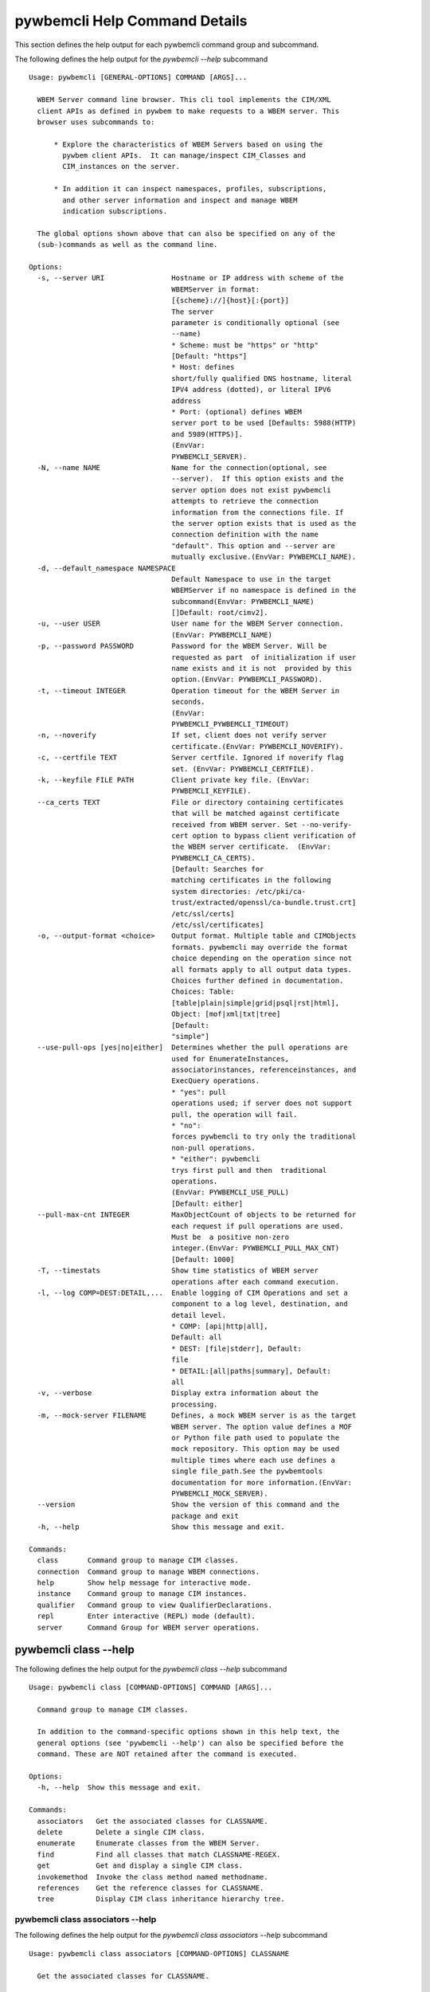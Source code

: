 
.. _`pywbemcli Help Command Details`:

pywbemcli Help Command Details
==============================


This section defines the help output for each pywbemcli command group and subcommand.



The following defines the help output for the `pywbemcli  --help` subcommand


::

    Usage: pywbemcli [GENERAL-OPTIONS] COMMAND [ARGS]...

      WBEM Server command line browser. This cli tool implements the CIM/XML
      client APIs as defined in pywbem to make requests to a WBEM server. This
      browser uses subcommands to:

          * Explore the characteristics of WBEM Servers based on using the
            pywbem client APIs.  It can manage/inspect CIM_Classes and
            CIM_instances on the server.

          * In addition it can inspect namespaces, profiles, subscriptions,
            and other server information and inspect and manage WBEM
            indication subscriptions.

      The global options shown above that can also be specified on any of the
      (sub-)commands as well as the command line.

    Options:
      -s, --server URI                Hostname or IP address with scheme of the
                                      WBEMServer in format:
                                      [{scheme}://]{host}[:{port}]
                                      The server
                                      parameter is conditionally optional (see
                                      --name)
                                      * Scheme: must be "https" or "http"
                                      [Default: "https"]
                                      * Host: defines
                                      short/fully qualified DNS hostname, literal
                                      IPV4 address (dotted), or literal IPV6
                                      address
                                      * Port: (optional) defines WBEM
                                      server port to be used [Defaults: 5988(HTTP)
                                      and 5989(HTTPS)].
                                      (EnvVar:
                                      PYWBEMCLI_SERVER).
      -N, --name NAME                 Name for the connection(optional, see
                                      --server).  If this option exists and the
                                      server option does not exist pywbemcli
                                      attempts to retrieve the connection
                                      information from the connections file. If
                                      the server option exists that is used as the
                                      connection definition with the name
                                      "default". This option and --server are
                                      mutually exclusive.(EnvVar: PYWBEMCLI_NAME).
      -d, --default_namespace NAMESPACE
                                      Default Namespace to use in the target
                                      WBEMServer if no namespace is defined in the
                                      subcommand(EnvVar: PYWBEMCLI_NAME)
                                      []Default: root/cimv2].
      -u, --user USER                 User name for the WBEM Server connection.
                                      (EnvVar: PYWBEMCLI_NAME)
      -p, --password PASSWORD         Password for the WBEM Server. Will be
                                      requested as part  of initialization if user
                                      name exists and it is not  provided by this
                                      option.(EnvVar: PYWBEMCLI_PASSWORD).
      -t, --timeout INTEGER           Operation timeout for the WBEM Server in
                                      seconds.
                                      (EnvVar:
                                      PYWBEMCLI_PYWBEMCLI_TIMEOUT)
      -n, --noverify                  If set, client does not verify server
                                      certificate.(EnvVar: PYWBEMCLI_NOVERIFY).
      -c, --certfile TEXT             Server certfile. Ignored if noverify flag
                                      set. (EnvVar: PYWBEMCLI_CERTFILE).
      -k, --keyfile FILE PATH         Client private key file. (EnvVar:
                                      PYWBEMCLI_KEYFILE).
      --ca_certs TEXT                 File or directory containing certificates
                                      that will be matched against certificate
                                      received from WBEM server. Set --no-verify-
                                      cert option to bypass client verification of
                                      the WBEM server certificate.  (EnvVar:
                                      PYWBEMCLI_CA_CERTS).
                                      [Default: Searches for
                                      matching certificates in the following
                                      system directories: /etc/pki/ca-
                                      trust/extracted/openssl/ca-bundle.trust.crt]
                                      /etc/ssl/certs]
                                      /etc/ssl/certificates]
      -o, --output-format <choice>    Output format. Multiple table and CIMObjects
                                      formats. pywbemcli may override the format
                                      choice depending on the operation since not
                                      all formats apply to all output data types.
                                      Choices further defined in documentation.
                                      Choices: Table:
                                      [table|plain|simple|grid|psql|rst|html],
                                      Object: [mof|xml|txt|tree]
                                      [Default:
                                      "simple"]
      --use-pull-ops [yes|no|either]  Determines whether the pull operations are
                                      used for EnumerateInstances,
                                      associatorinstances, referenceinstances, and
                                      ExecQuery operations.
                                      * "yes": pull
                                      operations used; if server does not support
                                      pull, the operation will fail.
                                      * "no":
                                      forces pywbemcli to try only the traditional
                                      non-pull operations.
                                      * "either": pywbemcli
                                      trys first pull and then  traditional
                                      operations.
                                      (EnvVar: PYWBEMCLI_USE_PULL)
                                      [Default: either]
      --pull-max-cnt INTEGER          MaxObjectCount of objects to be returned for
                                      each request if pull operations are used.
                                      Must be  a positive non-zero
                                      integer.(EnvVar: PYWBEMCLI_PULL_MAX_CNT)
                                      [Default: 1000]
      -T, --timestats                 Show time statistics of WBEM server
                                      operations after each command execution.
      -l, --log COMP=DEST:DETAIL,...  Enable logging of CIM Operations and set a
                                      component to a log level, destination, and
                                      detail level.
                                      * COMP: [api|http|all],
                                      Default: all
                                      * DEST: [file|stderr], Default:
                                      file
                                      * DETAIL:[all|paths|summary], Default:
                                      all
      -v, --verbose                   Display extra information about the
                                      processing.
      -m, --mock-server FILENAME      Defines, a mock WBEM server is as the target
                                      WBEM server. The option value defines a MOF
                                      or Python file path used to populate the
                                      mock repository. This option may be used
                                      multiple times where each use defines a
                                      single file_path.See the pywbemtools
                                      documentation for more information.(EnvVar:
                                      PYWBEMCLI_MOCK_SERVER).
      --version                       Show the version of this command and the
                                      package and exit
      -h, --help                      Show this message and exit.

    Commands:
      class       Command group to manage CIM classes.
      connection  Command group to manage WBEM connections.
      help        Show help message for interactive mode.
      instance    Command group to manage CIM instances.
      qualifier   Command group to view QualifierDeclarations.
      repl        Enter interactive (REPL) mode (default).
      server      Command Group for WBEM server operations.


.. _`pywbemcli class --help`:

pywbemcli class --help
----------------------



The following defines the help output for the `pywbemcli class --help` subcommand


::

    Usage: pywbemcli class [COMMAND-OPTIONS] COMMAND [ARGS]...

      Command group to manage CIM classes.

      In addition to the command-specific options shown in this help text, the
      general options (see 'pywbemcli --help') can also be specified before the
      command. These are NOT retained after the command is executed.

    Options:
      -h, --help  Show this message and exit.

    Commands:
      associators   Get the associated classes for CLASSNAME.
      delete        Delete a single CIM class.
      enumerate     Enumerate classes from the WBEM Server.
      find          Find all classes that match CLASSNAME-REGEX.
      get           Get and display a single CIM class.
      invokemethod  Invoke the class method named methodname.
      references    Get the reference classes for CLASSNAME.
      tree          Display CIM class inheritance hierarchy tree.


.. _`pywbemcli class associators --help`:

pywbemcli class associators --help
^^^^^^^^^^^^^^^^^^^^^^^^^^^^^^^^^^



The following defines the help output for the `pywbemcli class associators --help` subcommand


::

    Usage: pywbemcli class associators [COMMAND-OPTIONS] CLASSNAME

      Get the associated classes for CLASSNAME.

      Get the classes(or class names) that are associated with the CLASSNAME
      argument filtered by the --assocclass, --resultclass, --role and
      --resultrole options and modified by the other options.

      Results are formatted as defined by the output format global option.

    Options:
      -a, --assocclass <class name>   Filter by the association class name
                                      provided. Each returned class (or class
                                      name) should be associated to the source
                                      class through this class or its subclasses.
                                      Optional.
      -C, --resultclass <class name>  Filter by the association result class name
                                      provided. Each returned class (or class
                                      name) should be this class or one of its
                                      subclasses. Optional
      -r, --role <role name>          Filter by the role name provided. Each
                                      returned class (or class name)should be
                                      associated with the source class (CLASSNAME)
                                      through an association with this role
                                      (property name in the association that
                                      matches this parameter). Optional.
      -R, --resultrole <role name>    Filter by the result role name provided.
                                      Each returned class (or class name)should be
                                      associated with the source class (CLASSNAME)
                                      through an association with returned object
                                      having this role (property name in the
                                      association that matches this parameter).
                                      Optional.
      --no-qualifiers                 If set, request server to not include
                                      qualifiers in the returned class(s). The
                                      default behavior is to request include
                                      qualifiers in the returned class(s).
      -c, --includeclassorigin        Include classorigin in the result.
      -p, --propertylist <property name>
                                      Define a propertylist for the request. If
                                      option not specified a Null property list is
                                      created and the server returns all
                                      properties. Multiple properties may be
                                      defined with either a comma separated list
                                      defining the option multiple times. (ex: -p
                                      pn1 -p pn22 or -p pn1,pn2). If defined as
                                      empty string the server should return no
                                      properties.
      -o, --names_only                Show only local properties of the class.
      -s, --sort                      Sort into alphabetical order by classname.
      -n, --namespace <name>          Namespace to use for this operation. If
                                      defined that namespace overrides the general
                                      options namespace
      -S, --summary                   Return only summary of objects (count).
      -h, --help                      Show this message and exit.


.. _`pywbemcli class delete --help`:

pywbemcli class delete --help
^^^^^^^^^^^^^^^^^^^^^^^^^^^^^



The following defines the help output for the `pywbemcli class delete --help` subcommand


::

    Usage: pywbemcli class delete [COMMAND-OPTIONS] CLASSNAME

      Delete a single CIM class.

      Deletes the CIM class defined by CLASSNAME from the WBEM Server.

      If the class has instances, the command is refused unless the --force
      option is used. If --force is used, instances are also deleted.

      If the class has subclasses, the command is rejected.

      WARNING: Removing classes from a WBEM Server can cause damage to the
      server. Use this with caution.  It can impact instance providers and other
      components in the server.

      Some servers may refuse the operation.

    Options:
      -f, --force             Force the delete request to be issued even if there
                              are instances in the server or subclasses to this
                              class. The WBEM Server may still refuse the request.
      -n, --namespace <name>  Namespace to use for this operation. If defined that
                              namespace overrides the general options namespace
      -h, --help              Show this message and exit.


.. _`pywbemcli class enumerate --help`:

pywbemcli class enumerate --help
^^^^^^^^^^^^^^^^^^^^^^^^^^^^^^^^



The following defines the help output for the `pywbemcli class enumerate --help` subcommand


::

    Usage: pywbemcli class enumerate [COMMAND-OPTIONS] CLASSNAME

      Enumerate classes from the WBEM Server.

      Enumerates the classes (or classnames) from the WBEMServer starting either
      at the top of the class hierarchy or from  the position in the class
      hierarchy defined by `CLASSNAME` argument if provided.

      The output format is defined by the output-format global option.

      The includeclassqualifiers, includeclassorigin options define optional
      information to be included in the output.

      The deepinheritance option defines whether the complete hiearchy is
      retrieved or just the next level in the hiearchy.

      Results are formatted as defined by the output format global option.

    Options:
      -d, --deepinheritance     Return complete subclass hierarchy for this class
                                if set. Otherwise retrieve only the next hierarchy
                                level.
      -l, --localonly           Show only local properties of the class.
      --no-qualifiers           If set, request server to not include qualifiers
                                in the returned class(s). The default behavior is
                                to request include qualifiers in the returned
                                class(s).
      -c, --includeclassorigin  Include classorigin in the result.
      -o, --names_only          Show only local properties of the class.
      -s, --sort                Sort into alphabetical order by classname.
      -n, --namespace <name>    Namespace to use for this operation. If defined
                                that namespace overrides the general options
                                namespace
      -S, --summary             Return only summary of objects (count).
      -h, --help                Show this message and exit.


.. _`pywbemcli class find --help`:

pywbemcli class find --help
^^^^^^^^^^^^^^^^^^^^^^^^^^^



The following defines the help output for the `pywbemcli class find --help` subcommand


::

    Usage: pywbemcli class find [COMMAND-OPTIONS] CLASSNAME-REGEX

      Find all classes that match CLASSNAME-REGEX.

      Find all classes in the namespace(s) of the target WBEMServer that match
      the CLASSNAME-REGEX regular expression argument and return the classnames.
      The CLASSNAME-REGEX argument is required.

      The CLASSNAME-REGEX argument may be either a complete classname or a
      regular expression that can be matched to one or more classnames. To limit
      the filter to a single classname, terminate the classname with $.

      The regular expression is anchored to the beginning of the classname and
      is case insensitive. Thus, `pywbem_` returns all classes that begin with
      `PyWBEM_`, `pywbem_`, etc. '.*system' returns classnames that include the
      case insensitive string `system`.

      The namespace option limits the search to the defined namespace. Otherwise
      all namespaces in the target server are searched.

      Output is in table format if table output specified. Otherwise it is in
      the form <namespace>:<classname>

    Options:
      -s, --sort              Sort into alphabetical order by classname.
      -n, --namespace <name>  Namespace to use for this operation. If defined that
                              namespace overrides the general options namespace
      -h, --help              Show this message and exit.


.. _`pywbemcli class get --help`:

pywbemcli class get --help
^^^^^^^^^^^^^^^^^^^^^^^^^^



The following defines the help output for the `pywbemcli class get --help` subcommand


::

    Usage: pywbemcli class get [COMMAND-OPTIONS] CLASSNAME

      Get and display a single CIM class.

      Get a single CIM class defined by the CLASSNAME argument from the WBEM
      server and display it. Normally it is retrieved from the default namespace
      in the server.

      If the class is not found in the WBEM Server, the server returns an
      exception.

      The --includeclassorigin, --includeclassqualifiers, and --propertylist
      options determine what parts of the class definition are tetrieved.

      Results are formatted as defined by the output format global option.

    Options:
      -l, --localonly                 Show only local properties of the class.
      --no-qualifiers                 If set, request server to not include
                                      qualifiers in the returned class(s). The
                                      default behavior is to request include
                                      qualifiers in the returned class(s).
      -c, --includeclassorigin        Include classorigin in the result.
      -p, --propertylist <property name>
                                      Define a propertylist for the request. If
                                      option not specified a Null property list is
                                      created and the server returns all
                                      properties. Multiple properties may be
                                      defined with either a comma separated list
                                      defining the option multiple times. (ex: -p
                                      pn1 -p pn22 or -p pn1,pn2). If defined as
                                      empty string the server should return no
                                      properties.
      -n, --namespace <name>          Namespace to use for this operation. If
                                      defined that namespace overrides the general
                                      options namespace
      -h, --help                      Show this message and exit.


.. _`pywbemcli class invokemethod --help`:

pywbemcli class invokemethod --help
^^^^^^^^^^^^^^^^^^^^^^^^^^^^^^^^^^^



The following defines the help output for the `pywbemcli class invokemethod --help` subcommand


::

    Usage: pywbemcli class invokemethod [COMMAND-OPTIONS] CLASSNAME METHODNAME

      Invoke the class method named methodname.

      This invokes the method named METHODNAME on the class named CLASSNAME.

      This is the class level invokemethod and uses only the class name on the
      invoke.The subcommand `instance invokemethod` invokes methods based on
      class name.

      Examples:

        pywbemcli invokemethod CIM_Foo methodx -p param1=9 -p param2=Fred

    Options:
      -p, --parameter parameter  Optional multiple method parameters of form
                                 name=value
      -n, --namespace <name>     Namespace to use for this operation. If defined
                                 that namespace overrides the general options
                                 namespace
      -h, --help                 Show this message and exit.


.. _`pywbemcli class references --help`:

pywbemcli class references --help
^^^^^^^^^^^^^^^^^^^^^^^^^^^^^^^^^



The following defines the help output for the `pywbemcli class references --help` subcommand


::

    Usage: pywbemcli class references [COMMAND-OPTIONS] CLASSNAME

      Get the reference classes for CLASSNAME.

      Get the reference classes (or class names) for the CLASSNAME argument
      filtered by the role and result class options and modified by the other
      options.

      Results are displayed as defined by the output format global option.

    Options:
      -R, --resultclass <class name>  Filter by the result classname provided.
                                      Each returned class (or classname) should be
                                      this class or its subclasses. Optional.
      -r, --role <role name>          Filter by the role name provided. Each
                                      returned class (or classname) should refer
                                      to the target instance through a property
                                      with a name that matches the value of this
                                      parameter. Optional.
      --no-qualifiers                 If set, request server to not include
                                      qualifiers in the returned class(s). The
                                      default behavior is to request include
                                      qualifiers in the returned class(s).
      -c, --includeclassorigin        Include classorigin in the result.
      -p, --propertylist <property name>
                                      Define a propertylist for the request. If
                                      option not specified a Null property list is
                                      created and the server returns all
                                      properties. Multiple properties may be
                                      defined with either a comma separated list
                                      defining the option multiple times. (ex: -p
                                      pn1 -p pn22 or -p pn1,pn2). If defined as
                                      empty string the server should return no
                                      properties.
      -o, --names_only                Show only local properties of the class.
      -s, --sort                      Sort into alphabetical order by classname.
      -n, --namespace <name>          Namespace to use for this operation. If
                                      defined that namespace overrides the general
                                      options namespace
      -S, --summary                   Return only summary of objects (count).
      -h, --help                      Show this message and exit.


.. _`pywbemcli class tree --help`:

pywbemcli class tree --help
^^^^^^^^^^^^^^^^^^^^^^^^^^^



The following defines the help output for the `pywbemcli class tree --help` subcommand


::

    Usage: pywbemcli class tree [COMMAND-OPTIONS] CLASSNAME

      Display CIM class inheritance hierarchy tree.

      Displays a tree of the class hiearchy to show superclasses and subclasses.

      CLASSNAMe is an optional argument that defines the starting point for the
      hiearchy display

      If the --superclasses option not specified the hiearchy starting either at
      the top most classes of the class hiearchy or at the class defined by
      CLASSNAME is displayed.

      if the --superclasses options is specified and a CLASSNAME is defined the
      class hiearchy of superclasses leading to CLASSNAME is displayed.

      This is a separate subcommand because it is tied specifically to
      displaying in a tree format.so that the --output-format global option is
      ignored.

    Options:
      -s, --superclasses      Display the superclasses to CLASSNAME as a tree.
                              When this option is set, the CLASSNAME argument is
                              required
      -n, --namespace <name>  Namespace to use for this operation. If defined that
                              namespace overrides the general options namespace
      -h, --help              Show this message and exit.


.. _`pywbemcli connection --help`:

pywbemcli connection --help
---------------------------



The following defines the help output for the `pywbemcli connection --help` subcommand


::

    Usage: pywbemcli connection [COMMAND-OPTIONS] COMMAND [ARGS]...

      Command group to manage WBEM connections.

      These command allow viewing and setting persistent connection definitions.
      The connections are normally defined in the file pywbemcliconnections.json
      in the current directory.

      In addition to the command-specific options shown in this help text, the
      general options (see 'pywbemcli --help') can also be specified before the
      command. These are NOT retained after the command is executed.

    Options:
      -h, --help  Show this message and exit.

    Commands:
      add     Create a new named WBEM connection.
      delete  Delete connection information.
      export  Export the current connection information.
      list    List the entries in the connection file.
      save    Save current connection to repository.
      select  Select a connection from defined connections.
      show    Show current or NAME connection information.
      test    Execute a predefined wbem request.


.. _`pywbemcli connection add --help`:

pywbemcli connection add --help
^^^^^^^^^^^^^^^^^^^^^^^^^^^^^^^



The following defines the help output for the `pywbemcli connection add --help` subcommand


::

    Usage: pywbemcli connection add [COMMAND-OPTIONS] NAME uri

      Create a new named WBEM connection.

      This subcommand creates and saves a named connection from the input
      arguments (NAME and URI) and options in the connections file.

      The new connection can be referenced by the name argument in the future.
      This connection object is capable of managing all of the properties
      defined for WBEMConnections.

      The NAME and URI arguments MUST exist. They define the server uri and the
      unique name under which this server connection information will be stored.
      All other properties are optional.

      Adding a connection does not the new connection as the current connection.
      Use `connection select` to set a particular stored connection definition
      as the current connection.

      A new connection can also be defined by supplying the parameters on the
      command line and using the `connection set` command to put it into the
      connection repository.

    Options:
      -d, --default_namespace TEXT    Default Namespace to use in the target
                                      WBEMServer if no namespace is defined in the
                                      subcommand (Default: root/cimv2).
      -u, --user TEXT                 User name for the WBEM Server connection.
      -p, --password TEXT             Password for the WBEM Server. Will be
                                      requested as part  of initialization if user
                                      name exists and it is not  provided by this
                                      option.
      -t, --timeout INTEGER RANGE     Operation timeout for the WBEM Server in
                                      seconds. Default: 30
      -n, --noverify                  If set, client does not verify server
                                      certificate.
      -c, --certfile TEXT             Server certfile. Ignored if noverify flag
                                      set.
      -k, --keyfile TEXT              Client private key file.
      -l, --log COMP=DEST:DETAIL,...  Enable logging of CIM Operations and set a
                                      component to destination, and detail level
                                      (COMP: [api|http|all], Default: all) DEST:
                                      [file|stderr], Default: file)
                                      DETAIL:[all|paths|summary], Default: all)
      -m, --mock-server FILENAME      If this option is defined, a mock WBEM
                                      server is constructed as the target WBEM
                                      server and the option value defines a MOF or
                                      Python file to be used to populate the mock
                                      repository. This option may be used multiple
                                      times where each use defines a single file
                                      or file_path.See the pywbemcli documentation
                                      for more information.
      --ca_certs TEXT                 File or directory containing certificates
                                      that will be matched against a certificate
                                      received from the WBEM server. Set the --no-
                                      verify-cert option to bypass client
                                      verification of the WBEM server certificate.
                                      Default: Searches for matching certificates
                                      in the following system directories:
                                      /etc/pki/ca-trust/extracted/openssl/ca-
                                      bundle.trust.crt
                                      /etc/ssl/certs
                                      /etc/ssl/certificates
      -V, --verify                    If set, The change is displayed and
                                      verification requested before the change is
                                      executed
      -h, --help                      Show this message and exit.


.. _`pywbemcli connection delete --help`:

pywbemcli connection delete --help
^^^^^^^^^^^^^^^^^^^^^^^^^^^^^^^^^^



The following defines the help output for the `pywbemcli connection delete --help` subcommand


::

    Usage: pywbemcli connection delete [COMMAND-OPTIONS] NAME

      Delete connection information.

      Delete connection information from the persistent store for the connection
      defined by NAME. The NAME argument is optional.

      If NAME not supplied, a select list presents the list of connection
      definitions for selection.

      Example:   connection delete blah

    Options:
      -V, --verify  If set, The change is displayed and verification requested
                    before the change is executed
      -h, --help    Show this message and exit.


.. _`pywbemcli connection export --help`:

pywbemcli connection export --help
^^^^^^^^^^^^^^^^^^^^^^^^^^^^^^^^^^



The following defines the help output for the `pywbemcli connection export --help` subcommand


::

    Usage: pywbemcli connection export [COMMAND-OPTIONS]

      Export  the current connection information.

      Creates an export statement for each connection variable and outputs the
      statement to the conole.

    Options:
      -h, --help  Show this message and exit.


.. _`pywbemcli connection list --help`:

pywbemcli connection list --help
^^^^^^^^^^^^^^^^^^^^^^^^^^^^^^^^



The following defines the help output for the `pywbemcli connection list --help` subcommand


::

    Usage: pywbemcli connection list [COMMAND-OPTIONS]

      List the entries in the connection file.

      This subcommand displays all entries in the connection file as a table
      using the command line output_format to define the table format.

      An "*" after the name indicates the currently selected connection.

    Options:
      -h, --help  Show this message and exit.


.. _`pywbemcli connection save --help`:

pywbemcli connection save --help
^^^^^^^^^^^^^^^^^^^^^^^^^^^^^^^^



The following defines the help output for the `pywbemcli connection save --help` subcommand


::

    Usage: pywbemcli connection save [COMMAND-OPTIONS]

      Save current connection to repository.

      Saves the current connection to the connections file if it does not
      already exist in that file.

      This is useful when you have defined a connection on the command line and
      want to set it into the connections file.

    Options:
      -V, --verify  If set, The change is displayed and verification requested
                    before the change is executed
      -h, --help    Show this message and exit.


.. _`pywbemcli connection select --help`:

pywbemcli connection select --help
^^^^^^^^^^^^^^^^^^^^^^^^^^^^^^^^^^



The following defines the help output for the `pywbemcli connection select --help` subcommand


::

    Usage: pywbemcli connection select [COMMAND-OPTIONS] NAME

      Select a connection from defined connections.

      Selects a connection from the persistently stored set of named connections
      if NAME exists in the store. The NAME argument is optional.  If NAME not
      supplied, a list of connections from the connections definition file is
      presented with a prompt for the user to select a NAME.

      Select state is not persistent.

      Examples:

         connection select <name>    # select the defined <name>

         connection select           # presents select list to pick connection

    Options:
      -h, --help  Show this message and exit.


.. _`pywbemcli connection show --help`:

pywbemcli connection show --help
^^^^^^^^^^^^^^^^^^^^^^^^^^^^^^^^



The following defines the help output for the `pywbemcli connection show --help` subcommand


::

    Usage: pywbemcli connection show [COMMAND-OPTIONS] NAME

      Show current or NAME connection information.

      This subcommand displays  all the variables that make up the current WBEM
      connection if the optional NAME argument is NOT provided. If NAME not
      supplied, a list of connections from the connections definition file is
      presented with a prompt for the user to select a NAME.

      The information on the     connection named is displayed if that name is
      in the persistent repository.

    Options:
      -h, --help  Show this message and exit.


.. _`pywbemcli connection test --help`:

pywbemcli connection test --help
^^^^^^^^^^^^^^^^^^^^^^^^^^^^^^^^



The following defines the help output for the `pywbemcli connection test --help` subcommand


::

    Usage: pywbemcli connection test [COMMAND-OPTIONS]

      Execute a predefined wbem request.

      This executes a predefined request against the currente WBEM server to
      confirm that the connection exists and is working.

      It executes getclass on CIM_ManagedElement as the test.

    Options:
      -h, --help  Show this message and exit.


.. _`pywbemcli help --help`:

pywbemcli help --help
---------------------



The following defines the help output for the `pywbemcli help --help` subcommand


::

    Usage: pywbemcli help [OPTIONS]

      Show help message for interactive mode.

    Options:
      -h, --help  Show this message and exit.


.. _`pywbemcli instance --help`:

pywbemcli instance --help
-------------------------



The following defines the help output for the `pywbemcli instance --help` subcommand


::

    Usage: pywbemcli instance [COMMAND-OPTIONS] COMMAND [ARGS]...

      Command group to manage CIM instances.

      This incudes functions to get, enumerate, create, modify, and delete
      instances in a namspace and additional functions to get more general
      information on instances (ex. counts) within the namespace

      In addition to the command-specific options shown in this help text, the
      general options (see 'pywbemcli --help') can also be specified before the
      command. These are NOT retained after the command is executed.

    Options:
      -h, --help  Show this message and exit.

    Commands:
      associators   Get associated instances or names.
      count         Get instance count for classes.
      create        Create a CIM instance of CLASSNAME.
      delete        Delete a single CIM instance.
      enumerate     Enumerate instances or names of CLASSNAME.
      get           Get a single CIMInstance.
      invokemethod  Invoke a CIM method on a CIMInstance.
      modify        Modify an existing instance.
      query         Execute an execquery request.
      references    Get the reference instances or names.


.. _`pywbemcli instance associators --help`:

pywbemcli instance associators --help
^^^^^^^^^^^^^^^^^^^^^^^^^^^^^^^^^^^^^



The following defines the help output for the `pywbemcli instance associators --help` subcommand


::

    Usage: pywbemcli instance associators [COMMAND-OPTIONS] INSTANCENAME

      Get associated instances or names.

      Returns the associated instances or names (--names-only option) for the
      `INSTANCENAME` argument filtered by the --assocclass, --resultclass,
      --role and --resultrole options.

      INSTANCENAME must be a CIM instance name in the format defined by DMTF
      `DSP0207`.

      This may be executed interactively by providing only a classname and the
      interactive option. Pywbemcli presents a list of instances in the class
      from which one can be chosen as the target.

      Results are formatted as defined by the output format global option.

    Options:
      -a, --assocclass <class name>   Filter by the association class name
                                      provided.Each returned instance (or instance
                                      name) should be associated to the source
                                      instance through this class or its
                                      subclasses. Optional.
      -c, --resultclass <class name>  Filter by the result class name provided.
                                      Each returned instance (or instance name)
                                      should be a member of this class or one of
                                      its subclasses. Optional
      -r, --role <role name>          Filter by the role name provided. Each
                                      returned instance (or instance name)should
                                      be associated with the source instance
                                      (INSTANCENAME) through an association with
                                      this role (property name in the association
                                      that matches this parameter). Optional.
      -R, --resultrole <role name>    Filter by the result role name provided.
                                      Each returned instance (or instance
                                      name)should be associated with the source
                                      instance name (`INSTANCENAME`) through an
                                      association with returned object having this
                                      role (property name in the association that
                                      matches this parameter). Optional.
      -q, --includequalifiers         If set, requests server to include
                                      qualifiers in the returned instance(s).
      -c, --includeclassorigin        Include classorigin in the result.
      -p, --propertylist <property name>
                                      Define a propertylist for the request. If
                                      option not specified a Null property list is
                                      created and the server returns all
                                      properties. Multiple properties may be
                                      defined with either a comma separated list
                                      defining the option multiple times. (ex: -p
                                      pn1 -p pn22 or -p pn1,pn2). If defined as
                                      empty string the server should return no
                                      properties.
      -o, --names_only                Show only local properties of the class.
      -n, --namespace <name>          Namespace to use for this operation. If
                                      defined that namespace overrides the general
                                      options namespace
      -s, --sort                      Sort into alphabetical order by classname.
      -i, --interactive               If set, `INSTANCENAME` argument must be a
                                      class rather than an instance and user is
                                      presented with a list of instances of the
                                      class from which the instance to process is
                                      selected.
      -S, --summary                   Return only summary of objects (count).
      -h, --help                      Show this message and exit.


.. _`pywbemcli instance count --help`:

pywbemcli instance count --help
^^^^^^^^^^^^^^^^^^^^^^^^^^^^^^^



The following defines the help output for the `pywbemcli instance count --help` subcommand


::

    Usage: pywbemcli instance count [COMMAND-OPTIONS] CLASSNAME-REGEX

      Get instance count for classes.

      Displays the count of instances for the classes defined by the `CLASSNAME-
      REGEX` argument in one or more namespaces.

      The size of the response may be limited by CLASSNAME-REGEX argument which
      defines a regular expression based on the desired class names so that only
      classes that match the regex are counted. The CLASSNAME-regex argument is
      optional.

      The CLASSNAME-regex argument may be either a complete classname or a
      regular expression that can be matched to one or more classnames. To limit
      the filter to a single classname, terminate the classname with $.

      The CLASSNAME-REGEX regular expression is anchored to the beginning of the
      classname and is case insensitive. Thus `pywbem_` returns all classes that
      begin with `PyWBEM_`, `pywbem_`, etc.

      This operation can take a long time to execute since it enumerates all
      classes in the namespace.

    Options:
      -s, --sort              Sort by instance count. Otherwise sorted by
                              classname
      -n, --namespace <name>  Namespace to use for this operation. If defined that
                              namespace overrides the general options namespace
      -h, --help              Show this message and exit.


.. _`pywbemcli instance create --help`:

pywbemcli instance create --help
^^^^^^^^^^^^^^^^^^^^^^^^^^^^^^^^



The following defines the help output for the `pywbemcli instance create --help` subcommand


::

    Usage: pywbemcli instance create [COMMAND-OPTIONS] CLASSNAME

      Create a CIM instance of CLASSNAME.

      Creates an instance of the class CLASSNAME with the properties defined in
      the property option.

      Pywbemcli creates the new instance using CLASSNAME retrieved from the
      current WBEM server as a template for property characteristics. Therefore
      pywbemcli will generate an exception if CLASSNAME does not exist in the
      current WBEM Server or if the data definition in the properties options
      does not match the properties characteristics defined the returned class.

      ex. pywbemcli instance create CIM_blah -p id=3 -p strp="bla bla", -p p3=3

    Options:
      -P, --property name=value  Optional property definitions of the form
                                 name=value.Multiple definitions allowed, one for
                                 each property to be included in the
                                 createdinstance. Array property values defined by
                                 comma-separated-values. EmbeddedInstance not
                                 allowed.
      -V, --verify               If set, The change is displayed and verification
                                 requested before the change is executed
      -n, --namespace <name>     Namespace to use for this operation. If defined
                                 that namespace overrides the general options
                                 namespace
      -h, --help                 Show this message and exit.


.. _`pywbemcli instance delete --help`:

pywbemcli instance delete --help
^^^^^^^^^^^^^^^^^^^^^^^^^^^^^^^^



The following defines the help output for the `pywbemcli instance delete --help` subcommand


::

    Usage: pywbemcli instance delete [COMMAND-OPTIONS] INSTANCENAME

      Delete a single CIM instance.

      Delete the instanced defined by INSTANCENAME from the WBEM server.

      This may be executed interactively by providing only a class name and the
      interactive option.

      Otherwise the INSTANCENAME must be a CIM instance name in the format
      defined by DMTF `DSP0207`.

    Options:
      -i, --interactive       If set, `INSTANCENAME` argument must be a class
                              rather than an instance and user is presented with a
                              list of instances of the class from which the
                              instance to process is selected.
      -n, --namespace <name>  Namespace to use for this operation. If defined that
                              namespace overrides the general options namespace
      -h, --help              Show this message and exit.


.. _`pywbemcli instance enumerate --help`:

pywbemcli instance enumerate --help
^^^^^^^^^^^^^^^^^^^^^^^^^^^^^^^^^^^



The following defines the help output for the `pywbemcli instance enumerate --help` subcommand


::

    Usage: pywbemcli instance enumerate [COMMAND-OPTIONS] CLASSNAME

      Enumerate instances or names of CLASSNAME.

      Get CIMInstance or CIMInstanceName (--name_only option) objects from the
      WBEMServer starting either at the top  of the hierarchy (if no CLASSNAME
      provided) or from the CLASSNAME argument if provided.

      Displays the returned instances in mof, xml, or table formats or the
      instance names as a string or XML formats (--names-only option).

      Results are formatted as defined by the output format global option.

    Options:
      -l, --localonly                 Show only local properties of the class.
      -d, --deepinheritance           If set, requests server to return properties
                                      in subclasses of the target instances class.
                                      If option not specified only properties from
                                      target class are returned
      -q, --includequalifiers         If set, requests server to include
                                      qualifiers in the returned instance(s).
      -c, --includeclassorigin        Include ClassOrigin in the result.
      -p, --propertylist <property name>
                                      Define a propertylist for the request. If
                                      option not specified a Null property list is
                                      created and the server returns all
                                      properties. Multiple properties may be
                                      defined with either a comma separated list
                                      defining the option multiple times. (ex: -p
                                      pn1 -p pn22 or -p pn1,pn2). If defined as
                                      empty string the server should return no
                                      properties.
      -n, --namespace <name>          Namespace to use for this operation. If
                                      defined that namespace overrides the general
                                      options namespace
      -o, --names_only                Show only local properties of the class.
      -s, --sort                      Sort into alphabetical order by classname.
      -S, --summary                   Return only summary of objects (count).
      -h, --help                      Show this message and exit.


.. _`pywbemcli instance get --help`:

pywbemcli instance get --help
^^^^^^^^^^^^^^^^^^^^^^^^^^^^^



The following defines the help output for the `pywbemcli instance get --help` subcommand


::

    Usage: pywbemcli instance get [COMMAND-OPTIONS] INSTANCENAME

      Get a single CIMInstance.

      Gets the instance defined by `INSTANCENAME` where `INSTANCENAME` must
      resolve to the instance name of the desired instance. This may be supplied
      directly as an untyped wbem_uri formatted string or through the
      --interactive option. The wbemuri may contain the namespace or the
      namespace can be supplied with the --namespace option. If no namespace is
      supplied, the connection default namespace is used.  Any host name in the
      wbem_uri is ignored.

      This method may be executed interactively by providing only a classname
      and the interactive option (-i).

      Otherwise the INSTANCENAME must be a CIM instance name in the format
      defined by DMTF `DSP0207`.

      Results are formatted as defined by the output format global option.

    Options:
      -l, --localonly                 Show only local properties of the returned
                                      instance.
      -q, --includequalifiers         If set, requests server to include
                                      qualifiers in the returned instance(s).
      -c, --includeclassorigin        Include class origin attribute in returned
                                      instance(s).
      -p, --propertylist <property name>
                                      Define a propertylist for the request. If
                                      option not specified a Null property list is
                                      created and the server returns all
                                      properties. Multiple properties may be
                                      defined with either a comma separated list
                                      defining the option multiple times. (ex: -p
                                      pn1 -p pn22 or -p pn1,pn2). If defined as
                                      empty string the server should return no
                                      properties.
      -n, --namespace <name>          Namespace to use for this operation. If
                                      defined that namespace overrides the general
                                      options namespace
      -i, --interactive               If set, `INSTANCENAME` argument must be a
                                      class rather than an instance and user is
                                      presented with a list of instances of the
                                      class from which the instance to process is
                                      selected.
      -h, --help                      Show this message and exit.


.. _`pywbemcli instance invokemethod --help`:

pywbemcli instance invokemethod --help
^^^^^^^^^^^^^^^^^^^^^^^^^^^^^^^^^^^^^^



The following defines the help output for the `pywbemcli instance invokemethod --help` subcommand


::

    Usage: pywbemcli instance invokemethod [COMMAND-OPTIONS] INSTANCENAME
                                           METHODNAME

      Invoke a CIM method on a CIMInstance.

      Invoke the method defined by INSTANCENAME and METHODNAME arguments with
      parameters defined by the --parameter options.

      This issues an instance level invokemethod request and displays the
      results.

      INSTANCENAME must be a CIM instance name in the format defined by  DMTF
      `DSP0207`.

      Pywbemcli creates the method call using the class in INSTANCENAME
      retrieved from the current WBEM server as a template for parameter
      characteristics. Therefore pywbemcli will generate an exception if
      CLASSNAME does not exist in the current WBEM Server or if the data
      definition in the parameter options does not match the parameter
      characteristics defined the returned class.

      A class level invoke method is available as `pywbemcli class
      invokemethod`.

      Example:

      pywbmcli instance invokemethod  CIM_x.InstanceID='hi" methodx -p id=3

    Options:
      -p, --parameter name=value  Multiple definitions allowed, one for each
                                  parameter to be included in the new instance.
                                  Array parameter values defined by comma-
                                  separated-values. EmbeddedInstance not allowed.
      -i, --interactive           If set, `INSTANCENAME` argument must be a class
                                  rather than an instance and user is presented
                                  with a list of instances of the class from which
                                  the instance to process is selected.
      -n, --namespace <name>      Namespace to use for this operation. If defined
                                  that namespace overrides the general options
                                  namespace
      -h, --help                  Show this message and exit.


.. _`pywbemcli instance modify --help`:

pywbemcli instance modify --help
^^^^^^^^^^^^^^^^^^^^^^^^^^^^^^^^



The following defines the help output for the `pywbemcli instance modify --help` subcommand


::

    Usage: pywbemcli instance modify [COMMAND-OPTIONS] INSTANCENAME

      Modify an existing instance.

      Modifies CIM instance defined by INSTANCENAME in the WBEM server using the
      property names and values defined by the property option and the CIM class
      defined by the instance name.  The propertylist option if provided is
      passed to the WBEM server as part of the ModifyInstance operation
      (normally the WBEM server limits modifications) to just those properties
      defined in the property list.

      INSTANCENAME must be a CIM instance name in the format defined by DMTF
      `DSP0207`.

      Pywbemcli builds only the properties defined with the --property option
      into an instance based on the CIMClass and forwards that to the WBEM
      server with the ModifyInstance method.

      ex. pywbemcli instance modify CIM_blah.fred=3 -p id=3 -p strp="bla bla"

    Options:
      -P, --property name=value       Optional property definitions of the form
                                      name=value.Multiple definitions allowed, one
                                      for each property to be included in the
                                      createdinstance. Array property values
                                      defined by comma-separated-values.
                                      EmbeddedInstance not allowed.
      -p, --propertylist <property name>
                                      Define a propertylist for the request. If
                                      option not specified a Null property list is
                                      created. Multiple properties may be defined
                                      with either a comma separated list defining
                                      the option multiple times. (ex: -p pn1 -p
                                      pn22 or -p pn1,pn2). If defined as empty
                                      string an empty propertylist is created. The
                                      server uses the propertylist to limit
                                      changes made to the instance to properties
                                      in the propertylist.
      -i, --interactive               If set, `INSTANCENAME` argument must be a
                                      class rather than an instance and user is
                                      presented with a list of instances of the
                                      class from which the instance to process is
                                      selected.
      -V, --verify                    If set, The change is displayed and
                                      verification requested before the change is
                                      executed
      -n, --namespace <name>          Namespace to use for this operation. If
                                      defined that namespace overrides the general
                                      options namespace
      -h, --help                      Show this message and exit.


.. _`pywbemcli instance query --help`:

pywbemcli instance query --help
^^^^^^^^^^^^^^^^^^^^^^^^^^^^^^^



The following defines the help output for the `pywbemcli instance query --help` subcommand


::

    Usage: pywbemcli instance query [COMMAND-OPTIONS] QUERY_STRING

      Execute an execquery request.

      Executes a query request on the target WBEM Server with the QUERY_STRING
      argument and query language options.

      The results of the query are displayed as mof or xml.

      Results are formatted as defined by the output format global option.

    Options:
      -l, --querylanguage QUERY LANGUAGE
                                      Use the query language defined. (Default:
                                      DMTF:CQL.
      -n, --namespace <name>          Namespace to use for this operation. If
                                      defined that namespace overrides the general
                                      options namespace
      -s, --sort                      Sort into alphabetical order by classname.
      -S, --summary                   Return only summary of objects (count).
      -h, --help                      Show this message and exit.


.. _`pywbemcli instance references --help`:

pywbemcli instance references --help
^^^^^^^^^^^^^^^^^^^^^^^^^^^^^^^^^^^^



The following defines the help output for the `pywbemcli instance references --help` subcommand


::

    Usage: pywbemcli instance references [COMMAND-OPTIONS] INSTANCENAME

      Get the reference instances or names.

      Gets the reference instances or instance names(--names-only option) for a
      target `INSTANCENAME` in the target WBEM server filtered by the `role` and
      `resultclass` options.

      INSTANCENAME must be a CIM instance name in the format defined by DMTF
      `DSP0207`.

      This may be executed interactively by providing only a class name for
      `INSTANCENAME` and the `interactive` option(-i). Pywbemcli presents a list
      of instances names in the class from which you can be chosen as the
      target.

      Results are formatted as defined by the output format global option.

    Options:
      -R, --resultclass <class name>  Filter by the result class name provided.
                                      Each returned instance (or instance name)
                                      should be a member of this class or its
                                      subclasses. Optional
      -r, --role <role name>          Filter by the role name provided. Each
                                      returned instance (or instance name) should
                                      refer to the target instance through a
                                      property with aname that matches the value
                                      of this parameter. Optional.
      -q, --includequalifiers         If set, requests server to include
                                      qualifiers in the returned instance(s).
      -c, --includeclassorigin        Include classorigin in the result.
      -p, --propertylist <property name>
                                      Define a propertylist for the request. If
                                      option not specified a Null property list is
                                      created and the server returns all
                                      properties. Multiple properties may be
                                      defined with either a comma separated list
                                      defining the option multiple times. (ex: -p
                                      pn1 -p pn22 or -p pn1,pn2). If defined as
                                      empty string the server should return no
                                      properties.
      -o, --names_only                Show only local properties of the class.
      -n, --namespace <name>          Namespace to use for this operation. If
                                      defined that namespace overrides the general
                                      options namespace
      -s, --sort                      Sort into alphabetical order by classname.
      -i, --interactive               If set, `INSTANCENAME` argument must be a
                                      class rather than an instance and user is
                                      presented with a list of instances of the
                                      class from which the instance to process is
                                      selected.
      -S, --summary                   Return only summary of objects (count).
      -h, --help                      Show this message and exit.


.. _`pywbemcli qualifier --help`:

pywbemcli qualifier --help
--------------------------



The following defines the help output for the `pywbemcli qualifier --help` subcommand


::

    Usage: pywbemcli qualifier [COMMAND-OPTIONS] COMMAND [ARGS]...

      Command group to view QualifierDeclarations.

      Includes the capability to get and enumerate CIM qualifier declarations
      defined in the WBEM Server.

      pywbemcli does not provide the capability to create or delete CIM
      QualifierDeclarations

      In addition to the command-specific options shown in this help text, the
      general options (see 'pywbemcli --help') can also be specified before the
      command. These are NOT retained after the command is executed.

    Options:
      -h, --help  Show this message and exit.

    Commands:
      enumerate  Enumerate CIMQualifierDeclaractions.
      get        Display CIMQualifierDeclaration.


.. _`pywbemcli qualifier enumerate --help`:

pywbemcli qualifier enumerate --help
^^^^^^^^^^^^^^^^^^^^^^^^^^^^^^^^^^^^



The following defines the help output for the `pywbemcli qualifier enumerate --help` subcommand


::

    Usage: pywbemcli qualifier enumerate [COMMAND-OPTIONS]

      Enumerate CIMQualifierDeclaractions.

      Displays all of the CIMQualifierDeclaration objects in the defined
      namespace in the current WBEM Server

    Options:
      -n, --namespace <name>  Namespace to use for this operation. If defined that
                              namespace overrides the general options namespace
      -S, --summary           Return only summary of objects (count).
      -h, --help              Show this message and exit.


.. _`pywbemcli qualifier get --help`:

pywbemcli qualifier get --help
^^^^^^^^^^^^^^^^^^^^^^^^^^^^^^



The following defines the help output for the `pywbemcli qualifier get --help` subcommand


::

    Usage: pywbemcli qualifier get [COMMAND-OPTIONS] QUALIFIERNAME

      Display CIMQualifierDeclaration.

      Displays CIMQualifierDeclaration QUALIFIERNAME for the defined namespace
      in the current WBEMServer

    Options:
      -n, --namespace <name>  Namespace to use for this operation. If defined that
                              namespace overrides the general options namespace
      -h, --help              Show this message and exit.


.. _`pywbemcli repl --help`:

pywbemcli repl --help
---------------------



The following defines the help output for the `pywbemcli repl --help` subcommand


::

    Usage: pywbemcli repl [OPTIONS]

      Enter interactive (REPL) mode (default).

      Enters the interactive mode where subcommands can be entered interactively
      and load the command history file.

      If no options are specified on the command line,  the interactive mode is
      entered. The prompt is changed to `pywbemcli>' in the interactive mode.

      Pywbemcli may be terminated form this mode by entering <CTRL-D>, :q,
      :quit, :exit

      Parameters:

        ctx (:class:`click.Context`): The click context object. Created by the
        ``@click.pass_context`` decorator.

    Options:
      -h, --help  Show this message and exit.


.. _`pywbemcli server --help`:

pywbemcli server --help
-----------------------



The following defines the help output for the `pywbemcli server --help` subcommand


::

    Usage: pywbemcli server [COMMAND-OPTIONS] COMMAND [ARGS]...

      Command Group for WBEM server operations.

      In addition to the command-specific options shown in this help text, the
      general options (see 'pywbemcli --help') can also be specified before the
      command. These are NOT retained after the command is executed.

    Options:
      -h, --help  Show this message and exit.

    Commands:
      brand         Display information on the server.
      centralinsts  Display Central Instances in the WBEM Server.
      connection    Display connection info used by this server.
      info          Display general information on the Server.
      interop       Display the interop namespace name.
      namespaces    Display the namespaces in the WBEM server
      profiles      Display registered profiles from the WBEM Server.
      test_pull     Test existence of pull opeations.


.. _`pywbemcli server brand --help`:

pywbemcli server brand --help
^^^^^^^^^^^^^^^^^^^^^^^^^^^^^



The following defines the help output for the `pywbemcli server brand --help` subcommand


::

    Usage: pywbemcli server brand [COMMAND-OPTIONS]

      Display information on the server.

      Display brand information on the current server if it is available. This
      is typically the definition of the server implementor.

    Options:
      -h, --help  Show this message and exit.


.. _`pywbemcli server centralinsts --help`:

pywbemcli server centralinsts --help
^^^^^^^^^^^^^^^^^^^^^^^^^^^^^^^^^^^^



The following defines the help output for the `pywbemcli server centralinsts --help` subcommand


::

    Usage: pywbemcli server centralinsts [COMMAND-OPTIONS]

      Display Central Instances in the WBEM Server.

      Displays central instances for management profiles registered in the
      server. Displays management profiles that adher to to the central class
      methodology with none of the extra parameters (ex. scoping_class)

      However, profiles that only use the scoping methodology require extra
      information that is dependent on the profile itself. These profiles will
      only be accessed when the correct values of central_class, scoping_class,
      and scoping path for the particular profile is provided.

      This display may be filtered by the optional organization and profile name
      options that define the organization for each profile (ex. SNIA) and the
      name of the profile. This will display only the profiles that are
      registered for the defined organization and/or name.

      Profiles are display as a table showing the organization, name, and
      version for each profile.

    Options:
      -o, --organization <org name>   Filter by the defined organization. (ex. -o
                                      DMTF
      -n, --profilename <profile name>
                                      Filter by the profile name. (ex. -n Array
      -c, --central_class <classname>
                                      Optional. Required only if profiles supports
                                      only scopig methodology
      -s, --scoping_class <classname>
                                      Optional. Required only if profiles supports
                                      only scopig methodology
      -p, --scoping_path <pathname>   Optional. Required only if profiles supports
                                      only scopig methodology. Multiples allowed
      -r, --reference_direction [snia|dmtf]
                                      Navigation direction for association.
                                      [default: dmtf]
      -h, --help                      Show this message and exit.


.. _`pywbemcli server connection --help`:

pywbemcli server connection --help
^^^^^^^^^^^^^^^^^^^^^^^^^^^^^^^^^^



The following defines the help output for the `pywbemcli server connection --help` subcommand


::

    Usage: pywbemcli server connection [COMMAND-OPTIONS]

      Display connection info used by this server.

      Displays the connection information for the WBEM connection attached to
      this server.  This includes uri, default namespace, etc.

      This is equivalent to the connection show subcommand.

    Options:
      -h, --help  Show this message and exit.


.. _`pywbemcli server info --help`:

pywbemcli server info --help
^^^^^^^^^^^^^^^^^^^^^^^^^^^^



The following defines the help output for the `pywbemcli server info --help` subcommand


::

    Usage: pywbemcli server info [COMMAND-OPTIONS]

      Display general information on the Server.

      Displays general information on the current server includeing brand,
      namespaces, etc.

    Options:
      -h, --help  Show this message and exit.


.. _`pywbemcli server interop --help`:

pywbemcli server interop --help
^^^^^^^^^^^^^^^^^^^^^^^^^^^^^^^



The following defines the help output for the `pywbemcli server interop --help` subcommand


::

    Usage: pywbemcli server interop [COMMAND-OPTIONS]

      Display the interop namespace name.

      Displays the name of the interop namespace defined for the WBEM Server.

    Options:
      -h, --help  Show this message and exit.


.. _`pywbemcli server namespaces --help`:

pywbemcli server namespaces --help
^^^^^^^^^^^^^^^^^^^^^^^^^^^^^^^^^^



The following defines the help output for the `pywbemcli server namespaces --help` subcommand


::

    Usage: pywbemcli server namespaces [COMMAND-OPTIONS]

      Display the namespaces in the WBEM server

    Options:
      -s, --sort  Sort into alphabetical order by classname.
      -h, --help  Show this message and exit.


.. _`pywbemcli server profiles --help`:

pywbemcli server profiles --help
^^^^^^^^^^^^^^^^^^^^^^^^^^^^^^^^



The following defines the help output for the `pywbemcli server profiles --help` subcommand


::

    Usage: pywbemcli server profiles [COMMAND-OPTIONS]

      Display registered profiles from the WBEM Server.

      Displays the management profiles that have been registered for this
      server.  Within the DMTF and SNIA these are the definition of management
      functionality supported by the server.

      This display may be filtered by the optional organization and profile name
      options that define the organization for each profile (ex. SNIA) and the
      name of the profile. This will display only the profiles that are
      registered for the defined organization and/or name.

      Profiles are display as a table showing the organization, name, and
      version for each profile.

    Options:
      -o, --organization <org name>   Filter by the defined organization. (ex. -o
                                      DMTF
      -n, --profilename <profile name>
                                      Filter by the profile name. (ex. -n Array
      -h, --help                      Show this message and exit.


.. _`pywbemcli server test_pull --help`:

pywbemcli server test_pull --help
^^^^^^^^^^^^^^^^^^^^^^^^^^^^^^^^^



The following defines the help output for the `pywbemcli server test_pull --help` subcommand


::

    Usage: pywbemcli server test_pull [COMMAND-OPTIONS]

      Test existence of pull opeations.

      Test whether the pull WBEMConnection methods (ex. OpenEnumerateInstances)
      exist on the WBEM server.

      This command tests all of the pull operations and reports any that return
      a NOT_SUPPORTED response.

    Options:
      -h, --help  Show this message and exit.

